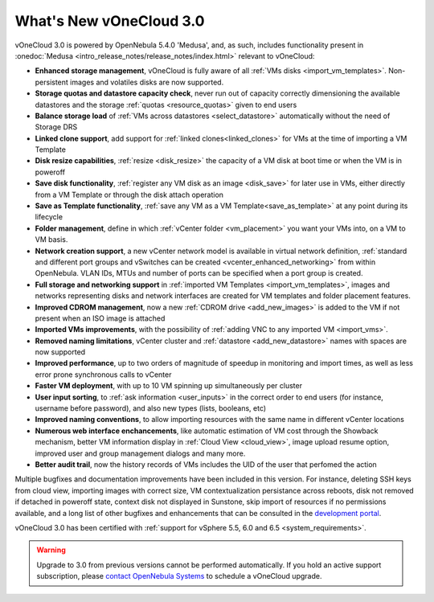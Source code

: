 .. _whats_new:

========================
What's New vOneCloud 3.0
========================

vOneCloud 3.0 is powered by OpenNebula 5.4.0 'Medusa', and, as such, includes functionality present in :onedoc:`Medusa <intro_release_notes/release_notes/index.html>` relevant to vOneCloud:

* **Enhanced storage management**, vOneCloud is fully aware of all :ref:`VMs disks <import_vm_templates>`. Non-persistent images and volatiles disks are now supported.
* **Storage quotas and datastore capacity check**, never run out of capacity correctly dimensioning the available datastores and the storage :ref:`quotas <resource_quotas>` given to end users
* **Balance storage load** of :ref:`VMs across datastores <select_datastore>` automatically without the need of Storage DRS
* **Linked clone support**, add support for :ref:`linked clones<linked_clones>` for VMs at the time of importing a VM Template
* **Disk resize capabilities**, :ref:`resize <disk_resize>` the capacity of a VM disk at boot time or when the VM is in poweroff
* **Save disk functionality**, :ref:`register any VM disk as an image <disk_save>` for later use in VMs, either directly from a VM Template or through the disk attach operation
* **Save as Template functionality**, :ref:`save any VM as a VM Template<save_as_template>` at any point during its lifecycle
* **Folder management**, define in which :ref:`vCenter folder <vm_placement>` you want your VMs into, on a VM to VM basis.
* **Network creation support**, a new vCenter network model is available in virtual network definition, :ref:`standard and different port groups and vSwitches can be created <vcenter_enhanced_networking>` from within OpenNebula. VLAN IDs, MTUs and number of ports can be specified when a port group is created.
* **Full storage and networking support** in :ref:`imported VM Templates <import_vm_templates>`, images and networks representing disks and network interfaces are created for VM templates and folder placement features.
* **Improved CDROM management**, now a new :ref:`CDROM drive <add_new_images>` is added to the VM if not present when an ISO image is attached
* **Imported VMs improvements**, with the possibility of :ref:`adding VNC to any imported VM <import_vms>`.
* **Removed naming limitations**, vCenter cluster and :ref:`datastore <add_new_datastore>` names with spaces are now supported
* **Improved performance**, up to two orders of magnitude of speedup in monitoring and import times, as well as less error prone synchronous calls to vCenter
* **Faster VM deployment**, with up to 10 VM spinning up simultaneously per cluster
* **User input sorting**, to :ref:`ask information <user_inputs>` in the correct order to end users (for instance, username before password), and also new types (lists, booleans, etc)
* **Improved naming conventions**, to allow importing resources with the same name in different vCenter locations
* **Numerous web interface enchancements**, like automatic estimation of VM cost through the Showback mechanism, better VM information display in :ref:`Cloud View <cloud_view>`, image upload resume option, improved user and group management dialogs and many more.
* **Better audit trail**, now the history records of VMs includes the UID of the user that perfomed the action

Multiple bugfixes and documentation improvements have been included in this version. For instance, deleting SSH keys from cloud view, importing images with correct size, VM contextualization persistance across reboots, disk not removed if detached in poweroff state, context disk not displayed in Sunstone, skip import of resources if no permissions available, and a long list of other bugfixes and enhancements that can be consulted in the `development portal <https://dev.opennebula.org/projects/opennebula/issues?utf8=%E2%9C%93&set_filter=1&f%5B%5D=fixed_version_id&op%5Bfixed_version_id%5D=%3D&v%5Bfixed_version_id%5D%5B%5D=86&f%5B%5D=&c%5B%5D=tracker&c%5B%5D=status&c%5B%5D=priority&c%5B%5D=subject&c%5B%5D=assigned_to&c%5B%5D=updated_on&group_by=>`__.

vOneCloud 3.0 has been certified with :ref:`support for vSphere 5.5, 6.0 and 6.5 <system_requirements>`.

.. warning:: Upgrade to 3.0 from previous versions cannot be performed automatically. If you hold an active support subscription, please `contact OpenNebula Systems <mailto:support@opennebula.systems&subject="Upgrade to vOneCloud 3.0">`__ to schedule a vOneCloud upgrade.
